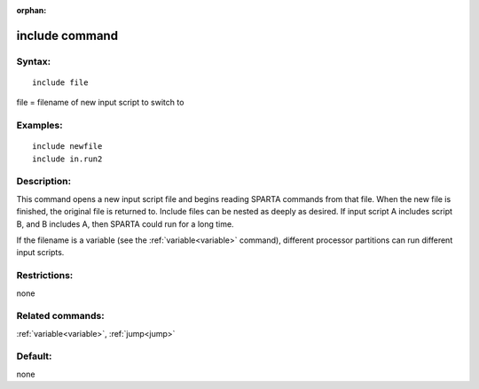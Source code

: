 
:orphan:

.. index:: include

.. _include:

.. _include-command:

###############
include command
###############

.. _include-syntax:

*******
Syntax:
*******

::

   include file

file = filename of new input script to switch to

.. _include-examples:

*********
Examples:
*********

::

   include newfile
   include in.run2

.. _include-descriptio:

************
Description:
************

This command opens a new input script file and begins reading SPARTA
commands from that file.  When the new file is finished, the original
file is returned to.  Include files can be nested as deeply as
desired.  If input script A includes script B, and B includes A, then
SPARTA could run for a long time.

If the filename is a variable (see the :ref:`variable<variable>`
command), different processor partitions can run different input
scripts.

.. _include-restrictio:

*************
Restrictions:
*************

none

.. _include-related-commands:

*****************
Related commands:
*****************

:ref:`variable<variable>`, :ref:`jump<jump>`

.. _include-default:

********
Default:
********

none

